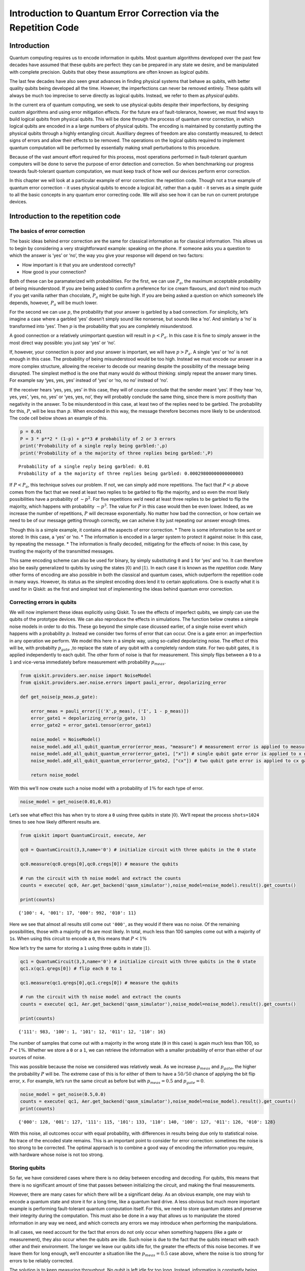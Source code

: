 Introduction to Quantum Error Correction via the Repetition Code
================================================================

Introduction
------------

Quantum computing requires us to encode information in qubits. Most
quantum algorithms developed over the past few decades have assumed that
these qubits are perfect: they can be prepared in any state we desire,
and be manipulated with complete precision. Qubits that obey these
assumptions are often known as *logical qubits*.

The last few decades have also seen great advances in finding physical
systems that behave as qubits, with better quality qubits being
developed all the time. However, the imperfections can never be removed
entirely. These qubits will always be much too imprecise to serve
directly as logical qubits. Instead, we refer to them as *physical
qubits*.

In the current era of quantum computing, we seek to use physical qubits
despite their imperfections, by designing custom algorithms and using
error mitigation effects. For the future era of fault-tolerance,
however, we must find ways to build logical qubits from physical qubits.
This will be done through the process of quantum error correction, in
which logical qubits are encoded in a a large numbers of physical
qubits. The encoding is maintained by constantly putting the physical
qubits through a highly entangling circuit. Auxilliary degrees of
freedom are also constantly measured, to detect signs of errors and
allow their effects to be removed. The operations on the logical qubits
required to implement quantum computation will be performed by
essentially making small perturbations to this procedure.

Because of the vast amount effort required for this process, most
operations performed in fault-tolerant quantum computers will be done to
serve the purpose of error detection and correction. So when
benchmarking our progress towards fault-tolerant quantum computation, we
must keep track of how well our devices perform error correction.

In this chapter we will look at a particular example of error
correction: the repetition code. Though not a true example of quantum
error correction - it uses physical qubits to encode a logical *bit*,
rather than a qubit - it serves as a simple guide to all the basic
concepts in any quantum error correcting code. We will also see how it
can be run on current prototype devices.

Introduction to the repetition code
-----------------------------------

The basics of error correction
~~~~~~~~~~~~~~~~~~~~~~~~~~~~~~

The basic ideas behind error correction are the same for classical
information as for classical information. This allows us to begin by
considering a very straightforward example: speaking on the phone. If
someone asks you a question to which the answer is ‘yes’ or ‘no’, the
way you give your response will depend on two factors:

-  How important is it that you are understood correctly?
-  How good is your connection?

Both of these can be paramaterized with probabilities. For the first, we
can use :math:`P_a`, the maximum acceptable probability of being
misunderstood. If you are being asked to confirm a preference for ice
cream flavours, and don’t mind too much if you get vanilla rather than
chocolate, :math:`P_a` might be quite high. If you are being asked a
question on which someone’s life depends, however, :math:`P_a` will be
much lower.

For the second we can use :math:`p`, the probability that your answer is
garbled by a bad connectiom. For simplicity, let’s imagine a case where
a garbled ‘yes’ doesn’t simply sound like nonsense, but sounds like a
‘no’. And similarly a ‘no’ is transformed into ‘yes’. Then :math:`p` is
the probability that you are completely misunderstood.

A good connection or a relatively unimportant question will result in
:math:`p<P_a`. In this case it is fine to simply answer in the most
direct way possible: you just say ‘yes’ or ‘no’.

If, however, your connection is poor and your answer is important, we
will have :math:`p>P_a`. A single ‘yes’ or ‘no’ is not enough in this
case. The probability of being misunderstood would be too high. Instead
we must encode our answer in a more complex structure, allowing the
receiver to decode our meaning despite the possibility of the message
being disrupted. The simplest method is the one that many would do
without thinking: simply repeat the answer many times. For example say
‘yes, yes, yes’ instead of ‘yes’ or ‘no, no no’ instead of ‘no’.

If the receiver hears ‘yes, yes, yes’ in this case, they will of course
conclude that the sender meant ‘yes’. If they hear ‘no, yes, yes’, ‘yes,
no, yes’ or ‘yes, yes, no’, they will probably conclude the same thing,
since there is more positivity than negativity in the answer. To be
misunderstood in this case, at least two of the replies need to be
garbled. The probability for this, :math:`P`, will be less than
:math:`p`. When encoded in this way, the message therefore becomes more
likely to be understood. The code cell below shows an example of this.

.. code:: ipython3

    p = 0.01
    P = 3 * p**2 * (1-p) + p**3 # probability of 2 or 3 errors
    print('Probability of a single reply being garbled:',p)
    print('Probability of a the majority of three replies being garbled:',P)


.. parsed-literal::

    Probability of a single reply being garbled: 0.01
    Probability of a the majority of three replies being garbled: 0.00029800000000000003


If :math:`P<P_a`, this technique solves our problem. If not, we can
simply add more repetitions. The fact that :math:`P<p` above comes from
the fact that we need at least two replies to be garbled to flip the
majority, and so even the most likely possibilities have a probability
of :math:`\sim p^2`. For five repetitions we’d need at least three
replies to be garbled to flip the majority, which happens with
probability :math:`\sim p^3`. The value for :math:`P` in this case would
then be even lower. Indeed, as we increase the number of repetitions,
:math:`P` will decrease exponentially. No matter how bad the connection,
or how certain we need to be of our message getting through correctly,
we can acheive it by just repeating our answer enough times.

Though this is a simple example, it contains all the aspects of error
correction. \* There is some information to be sent or stored: In this
case, a ‘yes’ or ’no. \* The information is encoded in a larger system
to protect it against noise: In this case, by repeating the message. \*
The information is finally decoded, mitigating for the effects of noise:
In this case, by trusting the majority of the transmitted messages.

This same encoding scheme can also be used for binary, by simply
substituting ``0`` and ``1`` for ‘yes’ and ’no. It can therefore also be
easily generalized to qubits by using the states
:math:`\left|0\right\rangle` and :math:`\left|1\right\rangle`. In each
case it is known as the *repetition code*. Many other forms of encoding
are also possible in both the classical and quantum cases, which
outperform the repetition code in many ways. However, its status as the
simplest encoding does lend it to certain applications. One is exactly
what it is used for in Qiskit: as the first and simplest test of
implementing the ideas behind quantum error correction.

Correcting errors in qubits
~~~~~~~~~~~~~~~~~~~~~~~~~~~

We will now implement these ideas explicitly using Qiskit. To see the
effects of imperfect qubits, we simply can use the qubits of the
prototype devices. We can also reproduce the effects in simulations. The
function below creates a simple noise models in order to do this. These
go beyond the simple case dicussed earlier, of a single noise event
which happens with a probability :math:`p`. Instead we consider two
forms of error that can occur. One is a gate error: an imperfection in
any operation we perform. We model this here in a simple way, using
so-called depolarizing noise. The effect of this will be, with
probabilty :math:`p_{gate}` ,to replace the state of any qubit with a
completely random state. For two qubit gates, it is applied
independently to each qubit. The other form of noise is that for
measurement. This simply flips between a ``0`` to a ``1`` and vice-versa
immediately before measurement with probability :math:`p_{meas}`.

.. code:: ipython3

    from qiskit.providers.aer.noise import NoiseModel
    from qiskit.providers.aer.noise.errors import pauli_error, depolarizing_error
    
    def get_noise(p_meas,p_gate):
    
        error_meas = pauli_error([('X',p_meas), ('I', 1 - p_meas)])
        error_gate1 = depolarizing_error(p_gate, 1)
        error_gate2 = error_gate1.tensor(error_gate1)
    
        noise_model = NoiseModel()
        noise_model.add_all_qubit_quantum_error(error_meas, "measure") # measurement error is applied to measurements
        noise_model.add_all_qubit_quantum_error(error_gate1, ["x"]) # single qubit gate error is applied to x gates
        noise_model.add_all_qubit_quantum_error(error_gate2, ["cx"]) # two qubit gate error is applied to cx gates
            
        return noise_model

With this we’ll now create such a noise model with a probability of
:math:`1\%` for each type of error.

.. code:: ipython3

    noise_model = get_noise(0.01,0.01)

Let’s see what effect this has when try to store a ``0`` using three
qubits in state :math:`\left|0\right\rangle`. We’ll repeat the process
``shots=1024`` times to see how likely different results are.

.. code:: ipython3

    from qiskit import QuantumCircuit, execute, Aer
    
    qc0 = QuantumCircuit(3,3,name='0') # initialize circuit with three qubits in the 0 state
    
    qc0.measure(qc0.qregs[0],qc0.cregs[0]) # measure the qubits
    
    # run the circuit with th noise model and extract the counts
    counts = execute( qc0, Aer.get_backend('qasm_simulator'),noise_model=noise_model).result().get_counts()
    
    print(counts)


.. parsed-literal::

    {'100': 4, '001': 17, '000': 992, '010': 11}


Here we see that almost all results still come out ``'000'``, as they
would if there was no noise. Of the remaining possibilities, those with
a majority of ``0``\ s are most likely. In total, much less than 100
samples come out with a majority of ``1``\ s. When using this circuit to
encode a ``0``, this means that :math:`P<1\%`

Now let’s try the same for storing a ``1`` using three qubits in state
:math:`\left|1\right\rangle`.

.. code:: ipython3

    qc1 = QuantumCircuit(3,3,name='0') # initialize circuit with three qubits in the 0 state
    qc1.x(qc1.qregs[0]) # flip each 0 to 1
    
    qc1.measure(qc1.qregs[0],qc1.cregs[0]) # measure the qubits
    
    # run the circuit with th noise model and extract the counts
    counts = execute( qc1, Aer.get_backend('qasm_simulator'),noise_model=noise_model).result().get_counts()
    
    print(counts)


.. parsed-literal::

    {'111': 983, '100': 1, '101': 12, '011': 12, '110': 16}


The number of samples that come out with a majority in the wrong state
(``0`` in this case) is again much less than 100, so :math:`P<1\%`.
Whether we store a ``0`` or a ``1``, we can retrieve the information
with a smaller probability of error than either of our sources of noise.

This was possible because the noise we considered was relatively weak.
As we increase :math:`p_{meas}` and :math:`p_{gate}`, the higher the
probability :math:`P` will be. The extreme case of this is for either of
them to have a :math:`50/50` chance of applying the bit flip error,
``x``. For example, let’s run the same circuit as before but with
:math:`p_{meas}=0.5` and :math:`p_{gate}=0`.

.. code:: ipython3

    noise_model = get_noise(0.5,0.0)
    counts = execute( qc1, Aer.get_backend('qasm_simulator'),noise_model=noise_model).result().get_counts()
    print(counts)


.. parsed-literal::

    {'000': 128, '001': 127, '111': 115, '101': 133, '110': 140, '100': 127, '011': 126, '010': 128}


With this noise, all outcomes occur with equal probability, with
differences in results being due only to statistical noise. No trace of
the encoded state remains. This is an important point to consider for
error correction: sometimes the noise is too strong to be corrected. The
optimal approach is to combine a good way of encoding the information
you require, with hardware whose noise is not too strong.

Storing qubits
~~~~~~~~~~~~~~

So far, we have considered cases where there is no delay between
encoding and decoding. For qubits, this means that there is no
significant amount of time that passes between initializing the circuit,
and making the final measurements.

However, there are many cases for which there will be a significant
delay. As an obvious example, one may wish to encode a quantum state and
store it for a long time, like a quantum hard drive. A less obvious but
much more important example is performing fault-tolerant quantum
computation itself. For this, we need to store quantum states and
preserve their integrity during the computation. This must also be done
in a way that allows us to manipulate the stored information in any way
we need, and which corrects any errors we may introduce when performing
the manipulations.

In all cases, we need account for the fact that errors do not only occur
when something happens (like a gate or measurement), they also occur
when the qubits are idle. Such noise is due to the fact that the qubits
interact with each other and their environment. The longer we leave our
qubits idle for, the greater the effects of this noise becomes. If we
leave them for long enough, we’ll encounter a situation like the
:math:`p_{meas}=0.5` case above, where the noise is too strong for
errors to be reliably corrected.

The solution is to keep measuring throughout. No qubit is left idle for
too long. Instead, information is constantly being extracted from the
system to keep track of the errors that have occurred.

For the case of classical information, where we simply wish to store a
``0`` or ``1``, this can be done by just constantly measuring the value
of each qubit. By keeping track of when the values change due to noise,
we can easily deduce a history of when errors occurred.

For quantum information, however, it is not so easy. For example,
consider the case that we wish to encode the logical state
:math:`\left|+\right\rangle`. Our encoding is such that

.. math:: \left|0\right\rangle \rightarrow \left|000\right\rangle,~~~ \left|1\right\rangle \rightarrow \left|111\right\rangle.

To encode the logical :math:`\left|+\right\rangle` state we therefore
need

.. math:: \left|+\right\rangle=\frac{1}{\sqrt{2}}\left(\left|0\right\rangle+\left|1\right\rangle\right)\rightarrow \frac{1}{\sqrt{2}}\left(\left|000\right\rangle+\left|111\right\rangle\right).

With the repetition encoding that we are using, a z measurement (which
distinguishes between the :math:`\left|0\right\rangle` and
:math:`\left|1\right\rangle` states) of the logical qubit is done using
a z measurement of each physical qubit. The final result for the logical
measurement is decoded from the physical qubit measurement results by
simply looking which output is in the majority.

As mentioned earlier, we can keep track of errors on logical qubits that
are stored for a long time by constantly performing z measurements of
the physical qubits. However, note that this effectively corresponds to
constantly peforming z measurements of the physical qubits. This is fine
if we are simply storing a ``0`` or ``1``, but it has undesired effects
if we are storing a superposition. Specifically: the first time we do
such a check for errors, we will collapse the superposition.

This is not ideal. If we wanted to do some computation on our logical
qubit, or is we wish to peform a basis change before final measurement,
we need to preserve the superposition. Destroying it is an error. But
this is not an error caused by imperfections in our devices. It is an
error that we have introduced as part of our attempts to correct errors.
And since we cannot hope to recreate any arbitrary superposition stored
in our quantum computer, it is an error than cannot be corrected.

For this reason, we must find another way of keeping track of the errors
that occur when our logical qubit is stored for long times. This should
give us the information we need to detect and correct errors, and to
decode the final measurment result with high probability. However, it
should not cause uncorrectable errors to occur during the process by
collapsing superpositions that we need to preserve.

The way to do this is with the following circuit element.

.. code:: ipython3

    from qiskit import QuantumRegister, ClassicalRegister
    %config InlineBackend.figure_format = 'svg' # Makes the images look nice
    
    cq = QuantumRegister(2,'code\ qubit\ ')
    lq = QuantumRegister(1,'ancilla\ qubit\ ')
    sb = ClassicalRegister(1,'syndrome\ bit\ ')
    qc = QuantumCircuit(cq,lq,sb)
    qc.cx(cq[0],lq[0])
    qc.cx(cq[1],lq[0])
    qc.measure(lq,sb)
    qc.draw(output='mpl')




.. image:: error-correction-repetition-code_files/error-correction-repetition-code_18_0.svg



Here we have three physical qubits. Two are called ‘code qubits’, and
the other is called an ‘ancilla qubit’. One bit of output is extracted,
called the syndrome bit. The ancilla qubit is always initialized in
state :math:`\left|0\right\rangle`. The code qubits, however, can be
initialized in different states. To see what affect different inputs
have on the output, we can create a circuit ``qc_init`` that prepares
the code qubits in some state, and then run the circuit ``qc_init+qc``.

First, the trivial case: ``qc_init`` does nothing, and so the code
qubits are initially :math:`\left|00\right\rangle`.

.. code:: ipython3

    qc_init = QuantumCircuit(cq)
    
    (qc_init+qc).draw(output='mpl')




.. image:: error-correction-repetition-code_files/error-correction-repetition-code_20_0.svg



.. code:: ipython3

    counts = execute( qc_init+qc, Aer.get_backend('qasm_simulator')).result().get_counts()
    print('Results:',counts)


.. parsed-literal::

    Results: {'0': 1024}


The outcome, in all cases, is ``0``.

Now let’s try an initial state of :math:`\left|11\right\rangle`.

.. code:: ipython3

    qc_init = QuantumCircuit(cq)
    qc_init.x(cq)
    
    (qc_init+qc).draw(output='mpl')




.. image:: error-correction-repetition-code_files/error-correction-repetition-code_23_0.svg



.. code:: ipython3

    counts = execute( qc_init+qc, Aer.get_backend('qasm_simulator')).result().get_counts()
    print('Results:',counts)


.. parsed-literal::

    Results: {'0': 1024}


The outcome in this case is also always ``0``. Given the linearity of
quantum mechanics, we can expect the same to be true also for any
superposition of :math:`\left|00\right\rangle` and
:math:`\left|11\right\rangle`, such as the example below.

.. code:: ipython3

    qc_init = QuantumCircuit(cq)
    qc_init.h(cq[0])
    qc_init.cx(cq[0],cq[1])
    
    (qc_init+qc).draw(output='mpl')




.. image:: error-correction-repetition-code_files/error-correction-repetition-code_26_0.svg



.. code:: ipython3

    counts = execute( qc_init+qc, Aer.get_backend('qasm_simulator')).result().get_counts()
    print('Results:',counts)


.. parsed-literal::

    Results: {'0': 1024}


The opposite outcome will be found for an initial state of
:math:`\left|01\right\rangle`, :math:`\left|10\right\rangle` or any
superposition thereof.

.. code:: ipython3

    qc_init = QuantumCircuit(cq)
    qc_init.h(cq[0])
    qc_init.cx(cq[0],cq[1])
    qc_init.x(cq[0])
    
    (qc_init+qc).draw(output='mpl')




.. image:: error-correction-repetition-code_files/error-correction-repetition-code_29_0.svg



.. code:: ipython3

    counts = execute( qc_init+qc, Aer.get_backend('qasm_simulator')).result().get_counts()
    print('Results:',counts)


.. parsed-literal::

    Results: {'1': 1024}


In such cases the output is always ``'1'``.

This measurement is therefore telling us about a collective property of
multiple qubits. Specifically, it looks at the two code qubits and
determines whether their state is the same or different in the z basis.
For basis states that are the same in the z basis, like
:math:`\left|00\right\rangle` and :math:`\left|11\right\rangle`, the
measurement simply returns ``0``. It also does so for any superposition
of these. Since it does not distinguish between these states in any way,
it also does not collapse such a superposition.

Similarly, For basis states that are different in the z basis it returns
a ``1``. This occurs for :math:`\left|01\right\rangle`,
:math:`\left|10\right\rangle` or any superposition thereof.

Now suppose we apply such a ‘syndrome measurement’ on all pairs of
physical qubits in our repetition code. If their state is described by a
repeated :math:`\left|0\right\rangle`, a repeated
:math:`\left|1\right\rangle`, or any superposition thereof, all the
syndrome measurements will return ``0``. Given this result, we will know
that our states are indeed encoded in the repeated states that we want
them to be, and can deduce that no errors have occurred. If some
syndrome measurements return ``1``, however, it is a signature of an
error. We can therefore use these measurement results to determine how
to decode the result.

Quantum repetition code
~~~~~~~~~~~~~~~~~~~~~~~

We now know enough to understand exactly how the quantum version of the
repetition code is implemented

We can use it in Qiskit by importing the required tools from Ignis.

.. code:: ipython3

    from qiskit.ignis.verification.topological_codes import RepetitionCode
    from qiskit.ignis.verification.topological_codes import lookuptable_decoding
    from qiskit.ignis.verification.topological_codes import GraphDecoder

We are free to choose how many physical qubits we want the logical qubit
to be encoded in. We can also choose how many times the syndrome
measurements will be applied while we store our logical qubit, before
the final readout measurement. Let us start with the smallest
non-trivial case: three repetitions and one syndrome measurement round.
The circuits for the repetition code can then be created automatically
from the using the ``RepetitionCode`` object from Qiskit-Ignis.

.. code:: ipython3

    n = 3
    T = 1
    
    code = RepetitionCode(n,T)

With this we can inspect various properties of the code, such as the
names of the qubit registers used for the code and ancilla qubits.

The ``RepetitionCode`` contains two quantum circuits that implement the
code: One for each of the two possible logical bit values. Here are
those for logical ``0`` and ``1``, respectively.

.. code:: ipython3

    # this bit is just needed to make the labels look nice
    for reg in code.circuit['0'].qregs+code.circuit['1'].cregs:
        reg.name = reg.name.replace('_','\ ') + '\ '
    
    code.circuit['0'].draw(output='mpl')




.. image:: error-correction-repetition-code_files/error-correction-repetition-code_38_0.svg



.. code:: ipython3

    code.circuit['1'].draw(output='mpl')




.. image:: error-correction-repetition-code_files/error-correction-repetition-code_39_0.svg



In these circuits, we have two types of physical qubits. There are the
‘code qubits’, which are the three physical qubits across which the
logical state is encoded. There are also the ‘link qubits’, which serve
as the ancilla qubits for the syndrome measurements.

Our single round of syndrome measurements in these circuits consist of
just two syndrome measurements. One compares code qubits 0 and 1, and
the other compares code qubits 1 and 2. One might expect that a further
measurement, comparing code qubits 0 and 2, should be required to create
a full set. However, these two are sufficient. This is because the
information on whether 0 and 2 have the same z basis state can be
inferred from the same information about 0 and 1 with that for 1 and 2.
Indeed, for :math:`n` qubits, we can get the required information from
just :math:`n-1` syndrome measurements of neighbouring pairs of qubits.

Running these circuits on a simulator without any noise leads to very
simple results.

.. code:: ipython3

    def get_raw_results(code,noise_model=None):
    
        circuits = code.get_circuit_list()
        raw_results = {}
        for log in range(2):
            job = execute( circuits[log], Aer.get_backend('qasm_simulator'), noise_model=noise_model)
            raw_results[str(log)] = job.result().get_counts(str(log))
        return raw_results
    
    raw_results = get_raw_results(code)
    for log in raw_results:
        print('Logical',log,':',raw_results[log],'\n')


.. parsed-literal::

    Logical 0 : {'000 00': 1024} 
    
    Logical 1 : {'111 00': 1024} 
    


Here we see that the output comes in two parts. The part on the right
holds the outcomes of the two syndrome measurements. That on the left
holds the outcomes of the three final measurements of the code qubits.

For more measurement rounds, :math:`T=4` for example, we would have the
results of more syndrome measurements on the right.

.. code:: ipython3

    code = RepetitionCode(n,4)
    
    raw_results = get_raw_results(code)
    for log in raw_results:
        print('Logical',log,':',raw_results[log],'\n')


.. parsed-literal::

    Logical 0 : {'000 00 00 00 00': 1024} 
    
    Logical 1 : {'111 00 00 00 00': 1024} 
    


For more repetitions, :math:`n=5` for example, each set of measurements
would be larger. The final measurement on the left would be of :math:`n`
qubits. The :math:`T` syndrome measurements would each be of the
:math:`n-1` possible neighbouring pairs.

.. code:: ipython3

    code = RepetitionCode(5,4)
    
    raw_results = get_raw_results(code)
    for log in raw_results:
        print('Logical',log,':',raw_results[log],'\n')


.. parsed-literal::

    Logical 0 : {'00000 0000 0000 0000 0000': 1024} 
    
    Logical 1 : {'11111 0000 0000 0000 0000': 1024} 
    


Lookup table decoding
~~~~~~~~~~~~~~~~~~~~~

Now let’s return to the :math:`n=3`, :math:`T=1` example and look at a
case with some noise.

.. code:: ipython3

    code = RepetitionCode(3,1)
    
    noise_model = get_noise(0.05,0.05)
    
    raw_results = get_raw_results(code,noise_model)
    for log in raw_results:
        print('Logical',log,':',raw_results[log],'\n')


.. parsed-literal::

    Logical 0 : {'100 01': 4, '000 00': 642, '000 01': 78, '100 10': 5, '110 01': 4, '101 01': 1, '101 00': 1, '000 11': 5, '101 10': 1, '011 00': 6, '001 01': 5, '010 11': 4, '100 00': 46, '110 10': 1, '001 10': 2, '010 01': 24, '110 00': 4, '001 00': 57, '010 10': 6, '010 00': 57, '000 10': 71} 
    
    Logical 1 : {'011 11': 4, '100 01': 2, '101 11': 22, '011 01': 4, '111 01': 69, '110 01': 19, '101 01': 26, '101 00': 49, '111 10': 75, '111 11': 6, '101 10': 5, '110 11': 3, '001 11': 4, '011 00': 48, '001 01': 2, '010 11': 1, '100 00': 7, '110 10': 10, '001 10': 2, '010 01': 3, '011 10': 19, '110 00': 35, '001 00': 1, '111 00': 603, '100 10': 2, '010 00': 3} 
    


Here we have created ``raw_results``, a dictionary that holds both the
results for a circuit encoding a logical ``0`` and ``1`` encoded for a
logical ``1``.

Our task when confronted with any of the possible outcomes we see here
is to determine what the outcome should have been, if there was no
noise. For an outcome of ``'000 00'`` or ``'111 00'``, the answer is
obvious. These are the results we just saw for a logical ``0`` and
logical ``1``, respectively, when no errors occur. The former is the
most common outcome for the logical ``0`` even with noise, and the
latter is the most common for the logical ``1``. We will therefore
conclude that the outcome was indeed that for logical ``0`` whenever we
encounter ``'000 00'``, and the same for logical ``1`` when we encounter
``'111 00'``.

Though this tactic is optimal, it can nevertheless fail. Note that
``'111 00'`` typically occurs in a handful of cases for an encoded
``0``, and ``'00 00'`` similarly occurs for an encoded ``1``. In this
case, through no fault of our own, we will incorrectly decode the
output. In these cases, a large number of errors conspired to make it
look like we had a noiseless case of the opposite logical value, and so
correction becomes impossible.

We can employ a similar tactic to decode all other outcomes. The outcome
``'001 00'``, for example, occurs far more for a logical ``0`` than a
logical ``1``. This is because it could be caused by just a single
measurement error in the former case (which incorrectly reports a single
``0`` to be ``1``), but would require at least two errors in the latter.
So whenever we see ``'001 00'``, we can decode it as a logical ``0``.

Applying this tactic over all the strings is a form of so-called ‘lookup
table decoding’. This is where every possible outcome is analyzed, and
the most likely value to decode it as is determined. For many qubits,
this quickly becomes intractable, as the number of possible outcomes
becomes so large. In these cases, more algorithmic decoders are needed.
However, lookup table decoding works well for testing out small codes.

We can use tools in Qiskit to implement lookup table decoding for any
code. For this we need two sets of results. One is the set of results
that we actually want to decode, and for which we want to calcate the
probability of incorrect decoding, :math:`P`. We will use the
``raw_results`` we already have for this.

The other set of results is one to be used as the lookup table. This
will need to be run for a large number of samples, to ensure that it
gets good statistics for each possible outcome. We’ll use
``shots=10000``.

.. code:: ipython3

    circuits = code.get_circuit_list()
    table_results = {}
    for log in range(2):
        job = execute( circuits[log], Aer.get_backend('qasm_simulator'), noise_model=noise_model, shots=10000 )
        table_results[str(log)] = job.result().get_counts(str(log))

With this data, which we call ``table_results``, we can now use the
``lookuptable_decoding`` function from Qiskit. This takes each outcome
from ``raw_results`` and decodes it with the information in
``table_results``. Then it checks if the decoding was correct, and uses
this information to calculate :math:`P`.

.. code:: ipython3

    P = lookuptable_decoding(raw_results,table_results)
    print('P =',P)


.. parsed-literal::

    P = {'0': 0.0181, '1': 0.0193}


Here we see that the values for :math:`P` are lower than those for
:math:`p_{meas}` and :math:`p_{gate}`, so we get an improvement in the
reliability for storing the bit value. Note also that the value of
:math:`P` for an encoded ``1`` is higher than that for ``0``. This is
because the encoding of ``1`` requires the application of ``x`` gates,
which are an additional source of noise.

Graph theoretic decoding
~~~~~~~~~~~~~~~~~~~~~~~~

The decoding considered above produces the best possible results, and
does so without needing to use any details of the code. However, it has
a major drawback that counters these advantages: the lookup table grows
exponentially large as code size increases. For this reason, decoding is
typically done in a more algorithmic manner that takes into account the
structure of the code and its resulting syndromes.

For the codes of ``topological_codes`` this structure is revealed using
post-processing of the syndromes. Instead of using the form shown above,
with the final measurement of the code qubits on the left and the
outputs of the syndrome measurement rounds on the right, we use the
``process_results`` method of the code object to rewrite them in a
different form.

For example, below is the processed form of a ``raw_results``
dictionary, in this case for :math:`n=3` and :math:`T=2`. Only results
with 50 or more samples are shown for clarity.

.. code:: ipython3

    code = RepetitionCode(3,2)
    
    raw_results = get_raw_results(code,noise_model)
    
    results = code.process_results( raw_results )
    
    for log in ['0','1']:
        print('\nLogical ' + log + ':')
        print('raw results       ', {string:raw_results[log][string] for string in raw_results[log] if raw_results[log][string]>=50 })
        print('processed results ', {string:results[log][string] for string in results[log] if results[log][string]>=50 })


.. parsed-literal::

    
    Logical 0:
    raw results        {'000 10 00': 63, '000 00 00': 490, '000 00 01': 55}
    processed results  {'0 0  00 10 10': 63, '0 0  00 00 00': 490, '0 0  01 01 00': 55}
    
    Logical 1:
    raw results        {'111 00 00': 470}
    processed results  {'1 1  00 00 00': 470}


Here we can see that ``'000 00 00'`` has been transformed to
``'0 0  00 00 00'``, and ``'111 00 00'`` to ``'1 1  00 00 00'``, and so
on.

In these new strings, the ``0 0`` to the far left for the logical ``0``
results and the ``1 1`` to the far left of the logical ``1`` results are
the logical readout. Any code qubit could be used for this readout,
since they should (without errors) all be equal. It would therefore be
possible in principle to just have a single ``0`` or ``1`` at this
position. We could also do as in the original form of the result and
have :math:`n`, one for each qubit. Instead we use two, from the two
qubits at either end of the line. The reason for this will be shown
later. In the absence of errors, these two values will always be equal,
since they represent the same encoded bit value.

After the logical values follow the :math:`n-1` results of the syndrome
measurements for the first round. A ``0`` implies that the corresponding
pair of qubits have the same value, and ``1`` implies they they are
different from each other. There are :math:`n-1` results because the
line of :math:`d` code qubits has :math:`n-1` possible neighboring
pairs. In the absence of errors, they will all be ``0``. This is exactly
the same as the first such set of syndrome results from the original
form of the result.

The next block is the next round of syndrome results. However, rather
than presenting these results directly, it instead gives us the syndrome
change between the first and second rounds. It is therefore the bitwise
``OR`` of the syndrome measurement results from the second round with
those from the first. In the absence of errors, they will all be ``0``.

Any subsequent blocks follow the same formula, though the last of all
requires some comment. This is not measured using the standard method
(with a link qubit). Instead it is calculated from the final readout
measurement of all code qubits. Again it is presented as a syndrome
change, and will be all ``0`` in the absence of errors. This is the
:math:`T+1`-th block of syndrome measurements since, as it is not done
in the same way as the others, it is not counted among the :math:`T`
syndrome measurement rounds.

The following examples further illustrate this convention.

**Example 1:** ``0 0  0110 0000 0000`` represents a :math:`d=5`,
:math:`T=2` repetition code with encoded ``0``. The syndrome shows that
(most likely) the middle code qubit was flipped by an error before the
first measurement round. This causes it to disagree with both
neighboring code qubits for the rest of the circuit. This is shown by
the syndrome in the first round, but the blocks for subsequent rounds do
not report it as it no longer represents a change. Other sets of errors
could also have caused this syndrome, but they would need to be more
complex and so presumably less likely.

**Example 2:** ``0 0  0010 0010 0000`` represents a :math:`d=5`,
:math:`T=2` repetition code with encoded ``0``. Here one of the syndrome
measurements reported a difference between two code qubits in the first
round, leading to a ``1``. The next round did not see the same effect,
and so resulted in a ``0``. However, since this disagreed with the
previous result for the same syndrome measurement, and since we track
syndrome changes, this change results in another ``1``. Subsequent
rounds also do not detect anything, but this no longer represents a
change and hence results in a ``0`` in the same position. Most likely
the measurement result leading to the first ``1`` was an error.

**Example 3:** ``0 1  0000 0001 0000`` represents a :math:`d=5`,
:math:`T=2` repetition code with encoded ``1``. A code qubit on the end
of the line is flipped before the second round of syndrome measurements.
This is detected by only a single syndrome measurement, because it is on
the end of the line. For the same reason, it also disturbs one of the
logical readouts.

Note that in all these examples, a single error causes exactly two
characters in the string to change from the value they would have with
no errors. This is the defining feature of the convention used to
represent stabilizers in ``topological_codes``. It is used to define the
graph on which the decoding problem is defined.

Specifically, the graph is constructed by first taking the circuit
encoding logical ``0``, for which all bit values in the output string
should be ``0``. Many copies of this and then created and run on a
simulator, with a different single Pauli operator inserted into each.
This is done for each of the three types of Pauli operator on each of
the qubits and at every circuit depth. The output from each of these
circuits can be used to determine the effects of each possible single
error. Since the circuit contains only Clifford operations, the
simulation can be performed efficiently.

In each case, the error will change exactly two of the characters
(unless it has no effect). A graph is then constructed for which each
bit of the output string corresponds to a node, and the pairs of bits
affected by the same error correspond to an edge.

The process of decoding a particular output string typically requires
the algorithm to deduce which set of errors occured, given the syndrome
found in the output string. This can be done by constructing a second
graph, containing only nodes that correspond to non-trivial syndrome
bits in the output. An edge is then placed between each pair of nodes,
with an corresponding weight equal to the length of the minimal path
between those nodes in the original graph. A set of errors consistent
with the syndrome then corresponds then to finding a perfect matching of
this graph. To deduce the most likely set of errors to have occurred, a
good tactic would be to find one with the least possible number of
errors that is consistent with the observed syndrome. This corresponds
to a minimum weight perfect matching of the graph.

Using minimal weight perfect matching is a standard decoding technique
for the repetition code and surface code, and is implement in Qiskit
Ignis. It can also be used in other cases, such as Color codes, but it
does not find the best approximation of the most likely set of errors
for every code and noise model. For that reason, other decoding
technques based on the same graph can be used. The ``GraphDecoder`` of
Qiskit Ignis calculates these graphs for a given code, and will provide
a range of methods to analyze it. At time of writing, only minimum
weight perfect matching is implemented.

Note that, for codes such as the surface code, it is not strictly true
than each single error will change the value of only two bits in the
output string. A :math:`\sigma^y` error, for example would flip a pair
of values corresponding to two different types of stabilizer, which are
typically decoded independently. Output for these codes will therefore
be presented in a way that acknowledges this, and analysis of such
syndromes will correspondingly create multiple independent graphs to
represent the different syndrome types.

Running a repetition code benchmarking procedure
------------------------------------------------

We will now run examples of repetition codes on real devices, and use
the results as a benchmark. First, we will breifly summarize the
process. This applies to this example of the repetition code, but also
for other benchmarking procedures in ``topological_codes``, and indeed
for Qiskit Ignis in general. In each case, the following three-step
process is used.

1. A task is defined. Qiskit Ignis determines the set of circuits that
   must be run and creates them.
2. The circuits are run. This is typically done using Qiskit. However,
   in principle any service or experimental equipment could be
   interfaced.
3. Qiskit Ignis is used to process the results from the circuits, to
   create the output required for the given task.

For ``topological_codes``, step 1 requires the type and size of quantum
error correction code to be chosen. Each type of code has a dedicated
Python class. A corresponding object is initialized by providing the
paramters required, such as ``n`` and ``T`` for a ``RepetitionCode``
object. The resulting object then contains the circuits corresponding to
the given code encoding simple logical qubit states (such as
:math:`\left|0\right\rangle` and :math:`\left|1\right\rangle`), and then
running the procedure of error detection for a specified number of
rounds, before final readout in a straightforward logical basis
(typically a standard
:math:`\left|0\right\rangle`/:math:`\left|1\right\rangle` measurement).

For ``topological_codes``, the main processing of step 3 is the
decoding, which aims to mitigate for any errors in the final readout by
using the information obtained from error detection. The optimal
algorithm for decoding typically varies between codes. However, codes
with similar structure often make use of similar methods.

The aim of ``topological_codes`` is to provide a variety of decoding
methods, implemented such that all the decoders can be used on all of
the codes. This is done by restricting to codes for which decoding can
be described as a graph-theoretic minimization problem. This classic
example of such codes are the toric and surface codes. The property is
also shared by 2D color codes and matching codes. All of these are
prominent examples of so-called topological quantum error correcting
codes, which led to the name of the subpackage. However, note that not
all topological codes are compatible with such a decoder. Also, some
non-topological codes will be compatible, such as the repetition code.

The decoding is done by the ``GraphDecoder`` class. A corresponding
object is initialiazed by providing the code object for which the
decoding will be performed. This is then used to determine the graph on
which the decoding problem will be defined. The results can then be
processed using the various methods of the decoder object.

In the following we will see the above ideas put into practice for the
repetition code. In doing this we will employ two Boolean variables,
``step_2`` and ``step_3``. The variable ``step_2`` is used to show which
parts of the program need to be run when taking data from a device, and
``step_3`` is used to show the parts which process the resulting data.

Both are set to false by default, to ensure that all the program
snippets below can be run using only previously collected and processed
data. However, to obtain new data one only needs to use
``step_2 = True``, and perform decoding on any data one only needs to
use ``step_3 = True``.

.. code:: ipython3

    step_2 = False
    step_3 = False

To benchmark a real device we need the tools required to access that
device over the cloud, and compile circuits suitable to run on it. These
are imported as follows.

.. code:: ipython3

    from qiskit import IBMQ
    from qiskit.compiler import transpile
    from qiskit.transpiler import PassManager

We can now create the backend object, which is used to run the circuits.
This is done by supplying the string used to specify the device. Here
``'ibmq_16_melbourne'`` is used, which has 15 active qubits at time of
writing. We will also consider the 53 qubit *Rochester* device, which is
specified with ``'ibmq_rochester'``.

.. code:: ipython3

    device_name = 'ibmq_16_melbourne'
    
    if step_2:
        
        IBMQ.load_account()
        
        for provider in IBMQ.providers():
            for potential_backend in provider.backends():
                if potential_backend.name()==device_name:
                    backend = potential_backend
    
        coupling_map = backend.configuration().coupling_map

When running a circuit on a real device, a transpilation process is
first implemented. This changes the gates of the circuit into the native
gate set implement by the device. In some cases these changes are fairly
trivial, such as expressing each Hadamard as a single qubit rotation by
the corresponding Euler angles. However, the changes can be more major
if the circuit does not respect the connectivity of the device. For
example, suppose the circuit requires a controlled-NOT that is not
directly implemented by the device. The effect must be then be
reproduced with techniques such as using additional controlled-NOT gates
to move the qubit states around. As well as introducing additional
noise, this also delocalizes any noise already present. A single qubit
error in the original circuit could become a multiqubit monstrosity
under the action of the additional transpilation. Such non-trivial
transpilation must therefore be prevented when running quantum error
correction circuits.

Tests of the repetition code require qubits to be effectively ordered
along a line. The only controlled-NOT gates required are between
neighbours along that line. Our first job is therefore to study the
coupling map of the device, and find a line.

.. figure:: images/melbourne.png
   :alt: Fig. 1. The coupling map of the IBM Q Melbourne device.


For Melbourne it is possible to find a line that covers all 15 qubits.
The choice one specified in the list ``line`` below is designed to avoid
the most error prone ``cx`` gates. For the 53 qubit *Rochester* device,
there is no single line that covers all 53 qubits. Instead we can use
the following choice, which covers 43.

.. code:: ipython3

    if device_name=='ibmq_16_melbourne':
        line = [13,14,0,1,2,12,11,3,4,10,9,5,6,8,7]
    elif device_name=='ibmq_rochester':
        line = [10,11,17,23,22,21,20,19,16,7,8,9,5]#,0,1,2,3,4,6,13,14,15,18,27,26,25,29,36,37,38,41,50,49,48,47,46,45,44,43,42,39,30,31]

Now we know how many qubits we have access to, we can create the
repetition code objects for each code that we will run. Note that a code
with ``n`` repetitions uses :math:`n` code qubits and :math:`n-1` link
qubits, and so :math:`2n-1` in all.

.. code:: ipython3

    n_min = 3
    n_max = int((len(line)+1)/2)
    
    code = {}
    
    for n in range(n_min,n_max+1):
        code[n] = RepetitionCode(n,1)

Before running the circuits from these codes, we need to ensure that the
transpiler knows which physical qubits on the device it should use. This
means using the qubit of ``line[0]`` to serve as the first code qubit,
that of ``line[1]`` to be the first link qubit, and so on. This is done
by the following function, which takes a repetition code object and a
``line``, and creates a Python dictionary to specify which qubit of the
code corresponds to which element of the line.

.. code:: ipython3

    def get_initial_layout(code,line):
        initial_layout = {}
        for j in range(n):
            initial_layout[code.code_qubit[j]] = line[2*j]
        for j in range(n-1):
            initial_layout[code.link_qubit[j]] = line[2*j+1]
        return initial_layout

Now we can transpile the circuits, to create the circuits that will
actually be run by the device. A check is also made to ensure that the
transpilation indeed has not introduced non-trivial effects by
increasing the number of qubits. Furthermore, the compiled circuits are
collected into a single list, to allow them all to be submitted at once
in the same batch job.

.. code:: ipython3

    if step_2:
        
        circuits = []
        for n in range(n_min,n_max+1):
            initial_layout = get_initial_layout(code[n],line)
            for log in ['0','1']:
                circuits.append( transpile(code[n].circuit[log], backend=backend, initial_layout=initial_layout) )
                num_cx = dict(circuits[-1].count_ops())['cx']
                assert num_cx==2*(n-1), str(num_cx) + ' instead of ' + str(2*(n-1)) + ' cx gates for n = ' + str(n)

We are now ready to run the job. As with the simulated jobs considered
already, the results from this are extracted into a dictionary
``raw_results``. However, in this case it is extended to hold the
results from different code sizes. This means that ``raw_results[n]`` in
the following is equivalent to one of the ``raw_results`` dictionaries
used earlier, for a given ``n``.

.. code:: ipython3

    if step_2:
        
        job = execute(circuits,backend,shots=8192)
    
        raw_results = {}
        j = 0
        for d in range(n_min,n_max+1):
            raw_results[d] = {}
            for log in ['0','1']:
                raw_results[d][log] = job.result().get_counts(j)
                j += 1

It can be convenient to save the data to file, so that the processing of
step 3 can be done or repeated at a later time.

.. code:: ipython3

    if step_2: # save results
        with open('results/raw_results_'+device_name+'.txt', 'w') as file:
            file.write(str(raw_results))
    elif step_3: # read results
        with open('results/raw_results_'+device_name+'.txt', 'r') as file:
            raw_results = eval(file.read())

As we saw previously, the process of decoding first needs the results to
be rewritten in order for the syndrome to be expressed in the correct
form. As such, the ``process_results`` method of each the repetition
code object ``code[n]`` is used to create determine a results dictionary
``results[n]`` from each ``raw_results[n]``.

.. code:: ipython3

    if step_3:
        results = {}
        for n in range(n_min,n_max+1):
            results[n] = code[n].process_results( raw_results[n] )

The decoding also needs us to set up the ``GraphDecoder`` object for
each code. The initialization of these involves the construction of the
graph corresponding to the syndrome, as described in the last section.

.. code:: ipython3

    if step_3:
        dec = {}
        for n in range(n_min,n_max+1):
            dec[n] = GraphDecoder(code[n])

Finally, the decoder object can be used to process the results. Here the
default algorithm, minimim weight perfect matching, is used. The end
result is a calculation of the logical error probability. When running
step 3, the following snippet also saves the logical error
probabilities. Otherwise, it reads in previously saved probabilities.

.. code:: ipython3

    if step_3:
        
        logical_prob_match = {}
        for n in range(n_min,n_max+1):
            logical_prob_match[n] = dec[n].get_logical_prob(results[n])
            
        with open('results/logical_prob_match_'+device_name+'.txt', 'w') as file:
            file.write(str(logical_prob_match))
            
    else:
        with open('results/logical_prob_match_'+device_name+'.txt', 'r') as file:
            logical_prob_match = eval(file.read())

The resulting logical error probabilities are displayed in the following
graph, whch uses a log scale used on the y axis. We would expect that
the logical error probability decays exponentially with increasing
:math:`n`. If this is the case, it is a confirmation that the device is
compatible with this basis test of quantum error correction. If not, it
implies that the qubits and gates are not sufficiently reliable.

Fortunately, the results from IBM Q prototype devices typically do show
the expected exponential decay. For the results below, we can see that
small codes do represent an exception to this rule. Other deviations can
also be expected, such as when the increasing the size of the code means
uses a group of qubits with either exceptionally low or high noise.

.. code:: ipython3

    import matplotlib.pyplot as plt
    import numpy as np
    
    x_axis = range(n_min,n_max+1)
    P = { log: [logical_prob_match[n][log] for n in x_axis] for log in ['0', '1'] }
    
    ax = plt.gca()
    plt.xlabel('Code distance, n')
    plt.ylabel('ln(Logical error probability)')
    ax.scatter( x_axis, P['0'], label="logical 0")
    ax.scatter( x_axis, P['1'], label="logical 1")
    ax.set_yscale('log')
    ax.set_ylim(ymax=1.5*max(P['0']+P['1']),ymin=0.75*min(P['0']+P['1']))
    plt.legend()
    
    plt.show()



.. image:: error-correction-repetition-code_files/error-correction-repetition-code_81_0.svg


Another insight we can gain is to use the results to determine how
likely certain error processes are to occur.

To do this we use the fact that each edge in the syndrome graph
represents a particular form of error, occuring on a particular qubit at
a particular point within the circuit. This is the unique single error
that causes the syndrome values corresponding to both of the adjacent
nodes to change. Using the results to estimate the probability of such a
syndrome therefore allows us to estimate the probability of such an
error event. Specifically, to first order it is clear that

.. math::


   \frac{p}{1-p} \approx \frac{C_{11}}{C_{00}}

Here :math:`p` is the probaility of the error corresponding to a
particular edge, :math:`C_{11}` is the number of counts in the
``results[n]['0']`` correponding to the syndrome value of both adjacent
nodes being ``1``, and :math:`C_{00}` is the same for them both being
``0``.

The decoder object has a method ``weight_syndrome_graph`` which
determines these ratios, and assigns each edge the weight
:math:`-\ln(p/(1-p))`. By employing this method and inspecting the
weights, we can easily retreive these probabilities.

.. code:: ipython3

    if step_3:
    
        dec[n_max].weight_syndrome_graph(results=results[n_max])
    
        probs = []
        for edge in dec[n_max].S.edges:
            ratio = np.exp(-dec[n_max].S.get_edge_data(edge[0],edge[1])['distance'])
            probs.append( ratio/(1+ratio) )
            
        with open('results/probs_'+device_name+'.txt', 'w') as file:
            file.write(str(probs))
            
    else:
        
        with open('results/probs_'+device_name+'.txt', 'r') as file:
            probs = eval(file.read())

Rather than display the full list, we can obtain a summary via the mean,
standard devation, minimum, maximum and quartiles.

.. code:: ipython3

    import pandas as pd
    
    pd.Series(probs).describe().to_dict()




.. parsed-literal::

    {'count': 29.0,
     'mean': 0.18570187935383514,
     'std': 0.12966061187100625,
     'min': 0.014967523298503253,
     '25%': 0.05383187483426147,
     '50%': 0.1799797775530839,
     '75%': 0.2753350576063955,
     'max': 0.4345054945054945}



The benchmarking of the devices does not produce any set of error
probabilities that is exactly equivalent. However, the probabilities for
readout errors and controlled-NOT gate errors could serve as a good
comparison. Specifically, we can use the ``backend`` object to obtain
these values from the benchmarking.

.. code:: ipython3

    if step_3:
    
        gate_probs = []
        for j,qubit in enumerate(line):
            
            gate_probs.append( backend.properties().readout_error(qubit) )
            
            cx1,cx2 = 0,0
            if j>0:
                gate_probs( backend.properties().gate_error('cx',[qubit,line[j-1]]) )
            if j<len(line)-1:
                gate_probs( backend.properties().gate_error('cx',[qubit,line[j+1]]) )
                    
        with open('results/gate_probs_'+device_name+'.txt', 'w') as file:
            file.write(str(gate_probs))
            
    else:
        
        with open('results/gate_probs_'+device_name+'.txt', 'r') as file:
            gate_probs = eval(file.read())
        
    pd.Series(gate_probs).describe().to_dict()




.. parsed-literal::

    {'count': 15.0,
     'mean': 0.08386929848831581,
     'std': 0.06860851140104485,
     'min': 0.02134613228239715,
     '25%': 0.050219500857068944,
     '50%': 0.05460651866864599,
     '75%': 0.09450000000000003,
     'max': 0.28}



.. code:: ipython3

    import qiskit
    qiskit.__qiskit_version__




.. parsed-literal::

    {'qiskit-terra': '0.11.1',
     'qiskit-aer': '0.3.4',
     'qiskit-ignis': '0.2.0',
     'qiskit-ibmq-provider': '0.4.5',
     'qiskit-aqua': '0.6.2',
     'qiskit': '0.14.1'}



